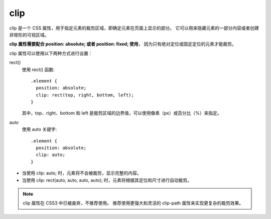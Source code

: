=======================
clip
=======================


.. post:: 2023-02-20 22:06:49
  :tags: css, css常用属性
  :category: 前端
  :author: YanQue
  :location: CD
  :language: zh-cn


clip 是一个 CSS 属性，用于指定元素的裁剪区域，即确定元素在页面上显示的部分。
它可以用来隐藏元素的一部分内容或者创建非矩形的可视区域。

**clip 属性需要配合 position: absolute; 或者 position: fixed; 使用**，
因为只有绝对定位或固定定位的元素才能裁剪。

clip 属性可以使用以下两种方式进行设置：

rect()
  使用 rect() 函数::

    .element {
      position: absolute;
      clip: rect(top, right, bottom, left);
    }

  其中，top、right、bottom 和 left 是裁剪区域的边界值，可以使用像素（px）或百分比（%）来指定。
auto
  使用 auto 关键字::

    .element {
      position: absolute;
      clip: auto;
    }


- 当使用 clip: auto; 时，元素将不会被裁剪，显示完整的内容。
- 当使用 clip: rect(auto, auto, auto, auto); 时，元素将根据其定位和尺寸进行自动裁剪。

.. note::

  clip 属性在 CSS3 中已被废弃，不推荐使用。
  推荐使用更强大和灵活的 clip-path 属性来实现更复杂的裁剪效果。



